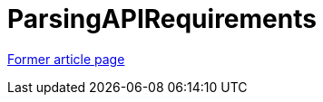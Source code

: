 // 
//     Licensed to the Apache Software Foundation (ASF) under one
//     or more contributor license agreements.  See the NOTICE file
//     distributed with this work for additional information
//     regarding copyright ownership.  The ASF licenses this file
//     to you under the Apache License, Version 2.0 (the
//     "License"); you may not use this file except in compliance
//     with the License.  You may obtain a copy of the License at
// 
//       http://www.apache.org/licenses/LICENSE-2.0
// 
//     Unless required by applicable law or agreed to in writing,
//     software distributed under the License is distributed on an
//     "AS IS" BASIS, WITHOUT WARRANTIES OR CONDITIONS OF ANY
//     KIND, either express or implied.  See the License for the
//     specific language governing permissions and limitations
//     under the License.
//

= ParsingAPIRequirements
:page-layout: wiki
:page-tags: wik
:jbake-status: published
:keywords: Apache NetBeans wiki ParsingAPIRequirements
:description: Apache NetBeans wiki ParsingAPIRequirements
:toc: left
:toc-title:
:page-syntax: true


link:https://web.archive.org/web/20121026071355/http://wiki.netbeans.org:80/ParsingAPIRequirements[Former article page]
